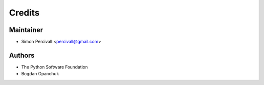 =======
Credits
=======

Maintainer
----------

* Simon Percivall <percivall@gmail.com>

Authors
-------

* The Python Software Foundation
* Bogdan Opanchuk
